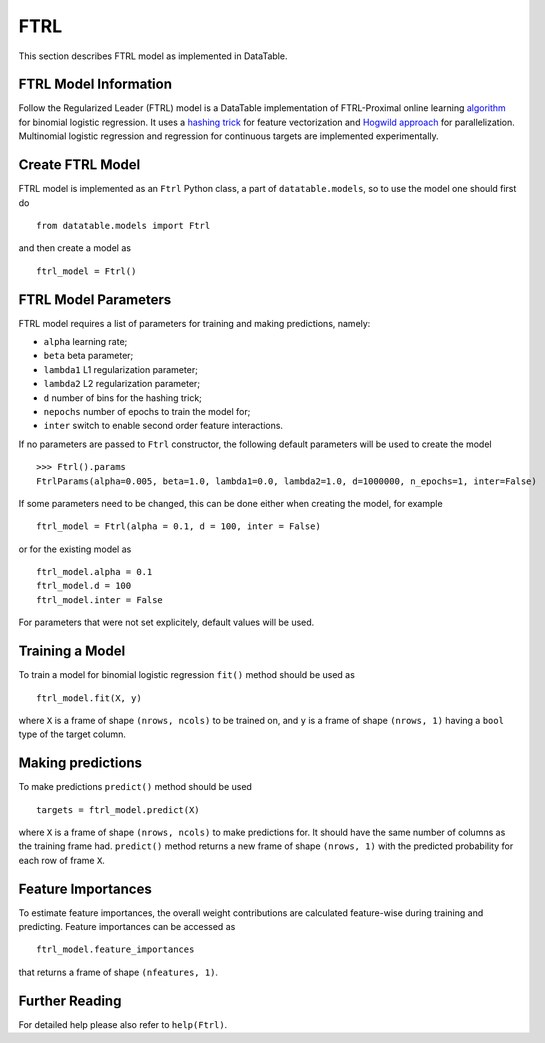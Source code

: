 FTRL
====

This section describes FTRL model as implemented in DataTable.

FTRL Model Information
----------------------

Follow the Regularized Leader (FTRL) model is a DataTable implementation of 
FTRL-Proximal online learning `algorithm <https://research.google.com/pubs/archive/41159.pdf>`__
for binomial logistic regression. It uses a `hashing trick <https://en.wikipedia.org/wiki/Feature_hashing>`__
for feature vectorization and `Hogwild approach <https://people.eecs.berkeley.edu/~brecht/papers/hogwildTR.pdf>`__
for parallelization. Multinomial logistic regression and regression for continuous 
targets are implemented experimentally.

Create FTRL Model
-----------------

FTRL model is implemented as an ``Ftrl`` Python class, a part of ``datatable.models``,
so to use the model one should first do

::

  from datatable.models import Ftrl

and then create a model as

::

  ftrl_model = Ftrl()
  
  
FTRL Model Parameters
---------------------

FTRL model requires a list of parameters for training and making predictions,
namely:

-  ``alpha`` learning rate;
-  ``beta`` beta parameter;
-  ``lambda1`` L1 regularization parameter;
-  ``lambda2`` L2 regularization parameter;
-  ``d`` number of bins for the hashing trick;
-  ``nepochs`` number of epochs to train the model for;
-  ``inter`` switch to enable second order feature interactions.

If no parameters are passed to ``Ftrl`` constructor, 
the following default parameters will be used to create the model

::

  >>> Ftrl().params
  FtrlParams(alpha=0.005, beta=1.0, lambda1=0.0, lambda2=1.0, d=1000000, n_epochs=1, inter=False)

If some parameters need to be changed, this can be done either
when creating the model, for example

::

  ftrl_model = Ftrl(alpha = 0.1, d = 100, inter = False)
  
or for the existing model as

::

  ftrl_model.alpha = 0.1
  ftrl_model.d = 100
  ftrl_model.inter = False

For parameters that were not set explicitely, default values will be used.


Training a Model
----------------

To train a model for binomial logistic regression ``fit()`` method should be used
as

::

  ftrl_model.fit(X, y)
  
where ``X`` is a frame of shape ``(nrows, ncols)`` to be trained on,
and ``y`` is a frame of shape ``(nrows, 1)`` having a ``bool`` type
of the target column.


Making predictions
------------------

To make predictions ``predict()`` method should be used

::

  targets = ftrl_model.predict(X)
  
where ``X`` is a frame of shape ``(nrows, ncols)`` to make predictions for.
It should have the same number of columns as the training frame had. ``predict()``
method returns a new frame of shape ``(nrows, 1)`` with the predicted probability
for each row of frame ``X``.


Feature Importances
-------------------

To estimate feature importances, the overall weight contributions are calculated
feature-wise during training and predicting. Feature importances 
can be accessed as

::

  ftrl_model.feature_importances
  
that returns a frame of shape ``(nfeatures, 1)``.


Further Reading
---------------

For detailed help please also refer to ``help(Ftrl)``.
